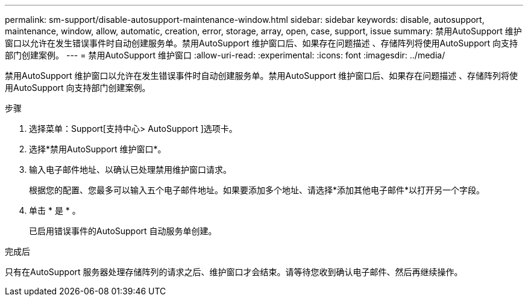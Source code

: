 ---
permalink: sm-support/disable-autosupport-maintenance-window.html 
sidebar: sidebar 
keywords: disable, autosupport, maintenance, window, allow, automatic, creation, error, storage, array, open, case, support, issue 
summary: 禁用AutoSupport 维护窗口以允许在发生错误事件时自动创建服务单。禁用AutoSupport 维护窗口后、如果存在问题描述 、存储阵列将使用AutoSupport 向支持部门创建案例。 
---
= 禁用AutoSupport 维护窗口
:allow-uri-read: 
:experimental: 
:icons: font
:imagesdir: ../media/


[role="lead"]
禁用AutoSupport 维护窗口以允许在发生错误事件时自动创建服务单。禁用AutoSupport 维护窗口后、如果存在问题描述 、存储阵列将使用AutoSupport 向支持部门创建案例。

.步骤
. 选择菜单：Support[支持中心> AutoSupport ]选项卡。
. 选择*禁用AutoSupport 维护窗口*。
. 输入电子邮件地址、以确认已处理禁用维护窗口请求。
+
根据您的配置、您最多可以输入五个电子邮件地址。如果要添加多个地址、请选择*添加其他电子邮件*以打开另一个字段。

. 单击 * 是 * 。
+
已启用错误事件的AutoSupport 自动服务单创建。



.完成后
只有在AutoSupport 服务器处理存储阵列的请求之后、维护窗口才会结束。请等待您收到确认电子邮件、然后再继续操作。

